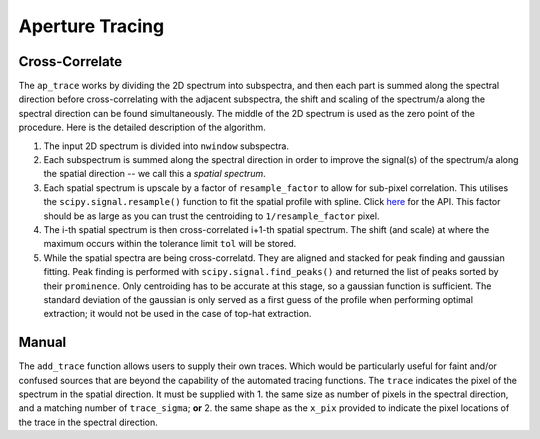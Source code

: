 Aperture Tracing
================

Cross-Correlate
---------------

The ``ap_trace`` works by dividing the 2D spectrum into subspectra, and then each part is summed along the spectral direction before cross-correlating with the adjacent subspectra, the shift and scaling of the spectrum/a along the spectral direction can be found simultaneously. The middle of the 2D spectrum is used as the zero point of the procedure. Here is the detailed description of the algorithm.

1. The input 2D spectrum is divided into ``nwindow`` subspectra.

2. Each subspectrum is summed along the spectral direction in order to improve the signal(s) of the spectrum/a along the spatial direction -- we call this a *spatial spectrum*.

3. Each spatial spectrum is upscale by a factor of ``resample_factor`` to allow for sub-pixel correlation. This utilises the ``scipy.signal.resample()`` function to fit the spatial profile with spline. Click `here <https://docs.scipy.org/doc/scipy/reference/generated/scipy.signal.resample.html>`_ for the API. This factor should be as large as you can trust the centroiding to ``1/resample_factor`` pixel.

4. The i-th spatial spectrum is then cross-correlated i+1-th spatial spectrum. The shift (and scale) at where the maximum occurs within the tolerance limit ``tol`` will be stored.

5. While the spatial spectra are being cross-correlatd. They are aligned and stacked for peak finding and gaussian fitting. Peak finding is performed with ``scipy.signal.find_peaks()`` and returned the list of peaks sorted by their ``prominence``. Only centroiding has to be accurate at this stage, so a gaussian function is sufficient. The standard deviation of the gaussian is only served as a first guess of the profile when performing optimal extraction; it would not be used in the case of top-hat extraction.

.. image: ../_static/fig_01_tracing.jpg

Manual
------

The ``add_trace`` function allows users to supply their own traces. Which would be particularly useful for faint and/or confused sources that are beyond the capability of the automated tracing functions. The ``trace`` indicates the pixel of the spectrum in the spatial direction. It must be supplied with
1. the same size as number of pixels in the spectral direction, and a matching number of ``trace_sigma``; **or**
2. the same shape as the ``x_pix`` provided to indicate the pixel locations of the trace in the spectral direction.
